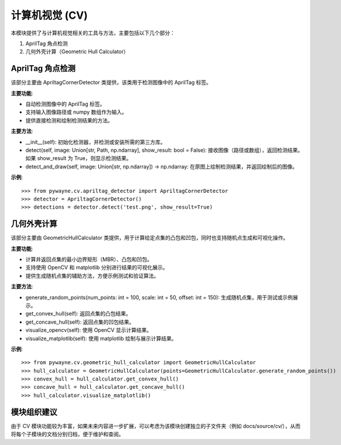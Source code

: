 计算机视觉 (CV)
=================

本模块提供了与计算机视觉相关的工具与方法，主要包括以下几个部分：

1. AprilTag 角点检测
2. 几何外壳计算（Geometric Hull Calculator）

AprilTag 角点检测
-------------------

该部分主要由 ApriltagCornerDetector 类提供，该类用于检测图像中的 AprilTag 标签。

**主要功能**:

- 自动检测图像中的 AprilTag 标签。
- 支持输入图像路径或 numpy 数组作为输入。
- 提供直接检测和绘制检测结果的方法。

**主要方法**:

- __init__(self): 初始化检测器，并检测或安装所需的第三方库。

- detect(self, image: Union[str, Path, np.ndarray], show_result: bool = False):
  接收图像（路径或数组），返回检测结果。如果 show_result 为 True，则显示检测结果。

- detect_and_draw(self, image: Union[str, np.ndarray]) -> np.ndarray:
  在原图上绘制检测结果，并返回绘制后的图像。

**示例**::

   >>> from pywayne.cv.apriltag_detector import ApriltagCornerDetector
   >>> detector = ApriltagCornerDetector()
   >>> detections = detector.detect('test.png', show_result=True)

几何外壳计算
---------------

该部分主要由 GeometricHullCalculator 类提供，用于计算给定点集的凸包和凹包，同时也支持随机点生成和可视化操作。

**主要功能**:

- 计算并返回点集的最小边界矩形（MBR）、凸包和凹包。
- 支持使用 OpenCV 和 matplotlib 分别进行结果的可视化展示。
- 提供生成随机点集的辅助方法，方便示例测试和验证算法。

**主要方法**:

- generate_random_points(num_points: int = 100, scale: int = 50, offset: int = 150):
  生成随机点集，用于测试或示例展示。

- get_convex_hull(self):
  返回点集的凸包结果。

- get_concave_hull(self):
  返回点集的凹包结果。

- visualize_opencv(self):
  使用 OpenCV 显示计算结果。

- visualize_matplotlib(self):
  使用 matplotlib 绘制与展示计算结果。

**示例**::

   >>> from pywayne.cv.geometric_hull_calculator import GeometricHullCalculator
   >>> hull_calculator = GeometricHullCalculator(points=GeometricHullCalculator.generate_random_points())
   >>> convex_hull = hull_calculator.get_convex_hull()
   >>> concave_hull = hull_calculator.get_concave_hull()
   >>> hull_calculator.visualize_matplotlib()


模块组织建议
----------------

由于 CV 模块功能较为丰富，如果未来内容进一步扩展，可以考虑为该模块创建独立的子文件夹（例如 docs/source/cv/），从而将每个子模块的文档分别归档，便于维护和查阅。 